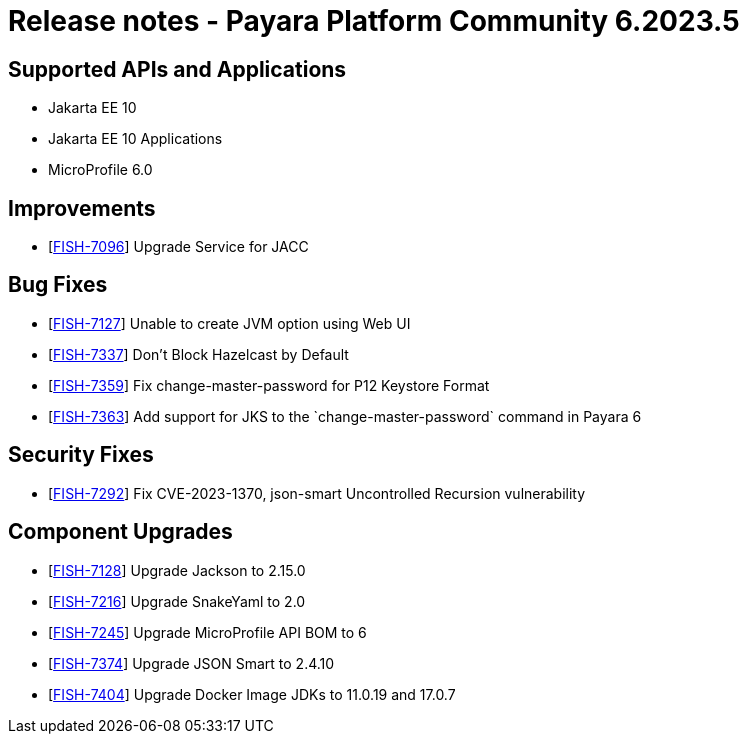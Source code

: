 = Release notes - Payara Platform Community 6.2023.5

== Supported APIs and Applications

* Jakarta EE 10
* Jakarta EE 10 Applications
* MicroProfile 6.0

== Improvements

* [https://github.com/payara/Payara/pull/6279[FISH-7096]] Upgrade Service for JACC

== Bug Fixes

* [https://github.com/payara/Payara/pull/6257[FISH-7127]] Unable to create JVM option using Web UI

* [https://github.com/payara/Payara/pull/6271[FISH-7337]] Don't Block Hazelcast by Default

* [https://github.com/payara/Payara/pull/6278[FISH-7359]] Fix change-master-password for P12 Keystore Format

* [https://github.com/payara/Payara/pull/6278[FISH-7363]] Add support for JKS to the \`change-master-password` command in Payara 6


== Security Fixes

* [https://github.com/payara/Payara/pull/6280[FISH-7292]] Fix CVE-2023-1370, json-smart Uncontrolled Recursion vulnerability

== Component Upgrades

* [https://github.com/payara/Payara/pull/6276[FISH-7128]] Upgrade Jackson to 2.15.0

* [https://github.com/payara/Payara/pull/6276[FISH-7216]] Upgrade SnakeYaml to 2.0

* [https://github.com/payara/Payara/pull/6273[FISH-7245]] Upgrade MicroProfile API BOM to 6

* [https://github.com/payara/Payara/pull/6280[FISH-7374]] Upgrade JSON Smart to 2.4.10

* [https://github.com/payara/Payara/pull/6281[FISH-7404]] Upgrade Docker Image JDKs to 11.0.19 and 17.0.7

